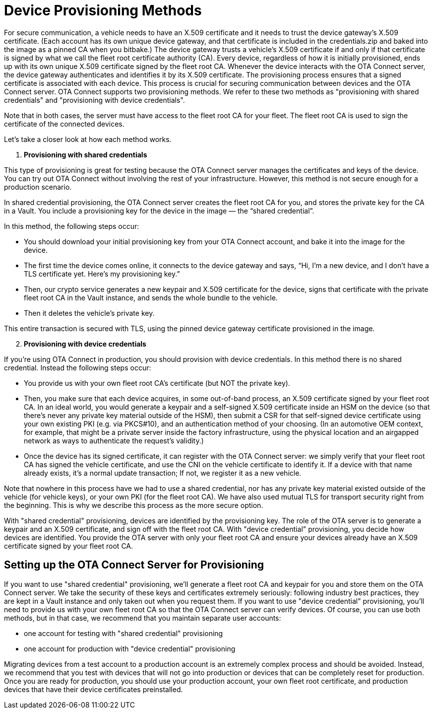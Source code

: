 = Device Provisioning Methods
ifdef::env-github[]

[NOTE]
====
We recommend that you link:https://docs.ota.here.com/ota-client/latest/{docname}.html[view this article in our documentation portal]. Not all of our articles render correctly in GitHub.
====
endif::[]

:page-layout: page
:page-categories: [client-config]
:page-date: 2018-07-05 13:31:58
:page-order: 25
:icons: font
:toc: macro

For secure communication, a vehicle needs to have an X.509 certificate and it needs to trust the device gateway’s X.509 certificate. (Each account has its own unique device gateway, and that certificate is included in the credentials.zip and baked into the image as a pinned CA when you bitbake.) The device gateway trusts a vehicle’s X.509 certificate if and only if that certificate is signed by what we call the fleet root certificate authority (CA). Every device, regardless of how it is initially provisioned, ends up with its own unique X.509 certificate signed by the fleet root CA. Whenever the device interacts with the OTA Connect server, the device gateway authenticates and identifies it by its X.509 certificate.
The provisioning process ensures that a signed certificate is associated with each device. This process is crucial for securing communication between devices and the OTA Connect server.
OTA Connect supports two provisioning methods. We refer to these two methods as "provisioning with shared credentials" and "provisioning with device credentials".

Note that in both cases, the server must have access to the fleet root CA for your fleet. The fleet root CA is used to sign the certificate of the connected devices.

Let's take a closer look at how each method works.


. *Provisioning with shared credentials*

This type of provisioning is great for testing because the OTA Connect server manages the certificates and keys of the device. You can try out OTA Connect without involving the rest of your infrastructure. However, this method is not secure enough for a production scenario.

In shared credential provisioning, the OTA Connect server creates the fleet root CA for you, and stores the private key for the CA in a Vault. You include a provisioning key for the device in the image — the “shared credential”.

In this method, the following steps occur:

* You should download your initial provisioning key from your OTA Connect account, and bake it into the image for the device.
* The first time the device comes online, it connects to the device gateway and says, “Hi, I’m a new device, and I don’t have a TLS certificate yet. Here’s my provisioning key.”
* Then, our crypto service generates a new keypair and X.509 certificate for the device, signs that certificate with the private fleet root CA in the Vault instance, and sends the whole bundle to the vehicle.
* Then it deletes the vehicle’s private key.

This entire transaction is secured with TLS, using the pinned device gateway certificate provisioned in the image.


[arabic, start=2]
. *Provisioning with device credentials*

If you're using OTA Connect in production, you should provision with device credentials.
In this method there is no shared credential. Instead the following steps occur:

* You provide us with your own fleet root CA’s certificate (but NOT the private key).
* Then, you make sure that each device acquires, in some out-of-band process, an X.509 certificate signed by your fleet root CA. In an ideal world, you would generate a keypair and a self-signed X.509 certificate inside an HSM on the device (so that there’s never any private key material outside of the HSM), then submit a CSR for that self-signed device certificate using your own existing PKI (e.g. via PKCS#10), and an authentication method of your choosing. (In an automotive OEM context, for example, that might be a private server inside the factory infrastructure, using the physical location and an airgapped network as ways to authenticate the request’s validity.)
* Once the device has its signed certificate, it can register with the OTA Connect server: we simply verify that your fleet root CA has signed the vehicle certificate, and use the CNI on the vehicle certificate to identify it. If a device with that name already exists, it’s a normal update transaction; If not, we register it as a new vehicle.

Note that nowhere in this process have we had to use a shared credential, nor has any private key material existed outside of the vehicle (for vehicle keys), or your own PKI (for the fleet root CA). We have also used mutual TLS for transport security right from the beginning. This is why we describe this process as the more secure option.


With "shared credential" provisioning, devices are identified by the provisioning key. The role of the OTA server is to generate a keypair and an X.509 certificate, and sign off with the fleet root CA.
With "device credential" provisioning, you decide how devices are identified. You provide the OTA server with only your fleet root CA and ensure your devices already have an X.509 certificate signed by your fleet root CA.


== Setting up the OTA Connect Server for Provisioning

If you want to use "shared credential" provisioning, we'll generate a fleet root CA and keypair for you and store them on the OTA Connect server. We take the security of these keys and certificates extremely seriously: following industry best practices, they are kept in a Vault instance and only taken out when you request them.
If you want to use "device credential" provisioning, you'll need to provide us with your own fleet root CA so that the OTA Connect server can verify devices.
Of course, you can use both methods, but in that case, we recommend that you maintain separate user accounts:

* one account for testing with "shared credential" provisioning
* one account for production with "device credential" provisioning

Migrating devices from a test account to a production account is an extremely complex process and should be avoided.  Instead, we recommend that you test with devices that will not go into production or devices that can be completely reset for production.
Once you are ready for production, you should use your production account, your own fleet root certificate, and production devices that have their device certificates preinstalled.

